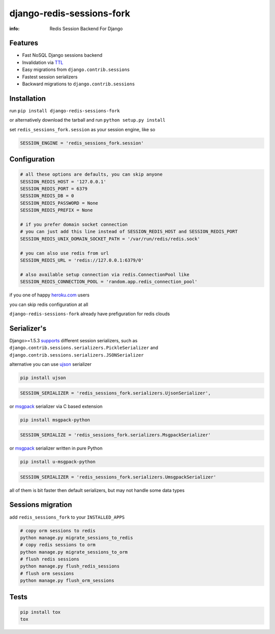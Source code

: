 django-redis-sessions-fork
==========================

:info: Redis Session Backend For Django

.. image:: https://api.travis-ci.org/hellysmile/django-redis-sessions-fork.png
    :target: https://travis-ci.org/hellysmile/django-redis-sessions-fork
.. image:: https://coveralls.io/repos/hellysmile/django-redis-sessions-fork/badge.png?branch=master
    :target: https://coveralls.io/r/hellysmile/django-redis-sessions-fork?branch=master
.. image:: https://pypip.in/d/django-redis-sessions-fork/badge.png
    :target: https://pypi.python.org/pypi/django-redis-sessions-fork
.. image:: https://pypip.in/v/django-redis-sessions-fork/badge.png
    :target: https://pypi.python.org/pypi/django-redis-sessions-fork
.. image:: https://d2weczhvl823v0.cloudfront.net/hellysmile/django-redis-sessions-fork/trend.png
   :target: https://bitdeli.com/free

Features
********

* Fast NoSQL Django sessions backend
* Invalidation via `TTL <http://redis.io/commands/ttl>`_
* Easy migrations from ``django.contrib.sessions``
* Fastest session serializers
* Backward migrations to ``django.contrib.sessions``

Installation
************

run ``pip install django-redis-sessions-fork``

or alternatively download the tarball and run ``python setup.py install``

set ``redis_sessions_fork.session`` as your session engine, like so

.. code-block:: python

    SESSION_ENGINE = 'redis_sessions_fork.session'

Configuration
*************

.. code-block:: python

    # all these options are defaults, you can skip anyone
    SESSION_REDIS_HOST = '127.0.0.1'
    SESSION_REDIS_PORT = 6379
    SESSION_REDIS_DB = 0
    SESSION_REDIS_PASSWORD = None
    SESSION_REDIS_PREFIX = None

    # if you prefer domain socket connection
    # you can just add this line instead of SESSION_REDIS_HOST and SESSION_REDIS_PORT
    SESSION_REDIS_UNIX_DOMAIN_SOCKET_PATH = '/var/run/redis/redis.sock'

    # you can also use redis from url
    SESSION_REDIS_URL = 'redis://127.0.0.1:6379/0'

    # also available setup connection via redis.ConnectionPool like
    SESSION_REDIS_CONNECTION_POOL = 'random.app.redis_connection_pool'

if you one of happy `heroku.com <http://heroku.com/>`_ users

you can skip redis configuration at all

``django-redis-sessions-fork`` already have prefiguration for redis clouds

Serializer's
************

Django>=1.5.3 `supports <https://docs.djangoproject.com/en/1.5/topics/http/sessions/#session-serialization>`_ different session serializers, such as ``django.contrib.sessions.serializers.PickleSerializer`` and ``django.contrib.sessions.serializers.JSONSerializer``

alternative you can use `ujson <https://github.com/esnme/ultrajson>`_ serializer

.. code-block:: console

    pip install ujson

.. code-block:: python

    SESSION_SERIALIZER = 'redis_sessions_fork.serializers.UjsonSerializer',

or `msgpack <http://msgpack.org/>`_ serializer via C based extension

.. code-block:: console

    pip install msgpack-python

.. code-block:: python

    SESSION_SERIALIZE = 'redis_sessions_fork.serializers.MsgpackSerializer'

or `msgpack <http://msgpack.org/>`_ serializer written in pure Python

.. code-block:: console

    pip install u-msgpack-python

.. code-block:: python

    SESSION_SERIALIZER = 'redis_sessions_fork.serializers.UmsgpackSerializer'

all of them is bit faster then default serializers, but may not handle some data types

Sessions migration
******************

add ``redis_sessions_fork`` to your ``INSTALLED_APPS``

.. code-block:: console

    # copy orm sessions to redis
    python manage.py migrate_sessions_to_redis
    # copy redis sessions to orm
    python manage.py migrate_sessions_to_orm
    # flush redis sessions
    python manage.py flush_redis_sessions
    # flush orm sessions
    python manage.py flush_orm_sessions

Tests
*****

.. code-block:: console

    pip install tox
    tox
